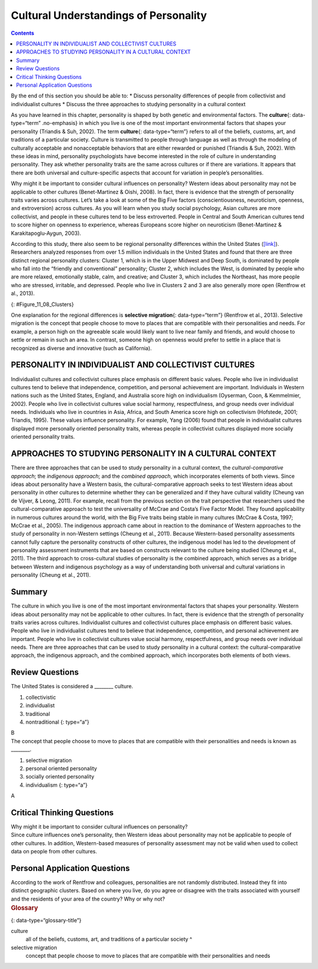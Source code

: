 ======================================
Cultural Understandings of Personality
======================================



.. contents::
   :depth: 3
..

.. container::

   By the end of this section you should be able to: \* Discuss
   personality differences of people from collectivist and individualist
   cultures \* Discuss the three approaches to studying personality in a
   cultural context

As you have learned in this chapter, personality is shaped by both
genetic and environmental factors. The **culture**\ {: data-type=“term”
.no-emphasis} in which you live is one of the most important
environmental factors that shapes your personality (Triandis & Suh,
2002). The term **culture**\ {: data-type=“term”} refers to all of the
beliefs, customs, art, and traditions of a particular society. Culture
is transmitted to people through language as well as through the
modeling of culturally acceptable and nonacceptable behaviors that are
either rewarded or punished (Triandis & Suh, 2002). With these ideas in
mind, personality psychologists have become interested in the role of
culture in understanding personality. They ask whether personality
traits are the same across cultures or if there are variations. It
appears that there are both universal and culture-specific aspects that
account for variation in people’s personalities.

Why might it be important to consider cultural influences on
personality? Western ideas about personality may not be applicable to
other cultures (Benet-Martinez & Oishi, 2008). In fact, there is
evidence that the strength of personality traits varies across cultures.
Let’s take a look at some of the Big Five factors (conscientiousness,
neuroticism, openness, and extroversion) across cultures. As you will
learn when you study social psychology, Asian cultures are more
collectivist, and people in these cultures tend to be less extroverted.
People in Central and South American cultures tend to score higher on
openness to experience, whereas Europeans score higher on neuroticism
(Benet-Martinez & Karakitapoglu-Aygun, 2003).

According to this study, there also seem to be regional personality
differences within the United States
(`[link] <#Figure_11_08_Clusters>`__). Researchers analyzed responses
from over 1.5 million individuals in the United States and found that
there are three distinct regional personality clusters: Cluster 1, which
is in the Upper Midwest and Deep South, is dominated by people who fall
into the “friendly and conventional” personality; Cluster 2, which
includes the West, is dominated by people who are more relaxed,
emotionally stable, calm, and creative; and Cluster 3, which includes
the Northeast, has more people who are stressed, irritable, and
depressed. People who live in Clusters 2 and 3 are also generally more
open (Rentfrow et al., 2013).

|A map of the United States is shown. Above it is the label “Personality
Clusters in the Continental United States.” Below it is a legend which
defines areas in the map as either, “Cluster 1: friendly, conventional;”
“Cluster 2: relaxed, creative;” or “Cluster 3: temperamental,
uninhibited.” Cluster 1occurs mainly in the center of the country.
Cluster 2 occurs mainly on the west side of the country. Cluster 3
occurs mainly in the North-East region of the country and also in Texas.
These are generalizations; there are several states which are comprised
of a combination of two different clusters.|\ {: #Figure_11_08_Clusters}

One explanation for the regional differences is **selective
migration**\ {: data-type=“term”} (Rentfrow et al., 2013). Selective
migration is the concept that people choose to move to places that are
compatible with their personalities and needs. For example, a person
high on the agreeable scale would likely want to live near family and
friends, and would choose to settle or remain in such an area. In
contrast, someone high on openness would prefer to settle in a place
that is recognized as diverse and innovative (such as California).

PERSONALITY IN INDIVIDUALIST AND COLLECTIVIST CULTURES
======================================================

Individualist cultures and collectivist cultures place emphasis on
different basic values. People who live in individualist cultures tend
to believe that independence, competition, and personal achievement are
important. Individuals in Western nations such as the United States,
England, and Australia score high on individualism (Oyserman, Coon, &
Kemmelmier, 2002). People who live in collectivist cultures value social
harmony, respectfulness, and group needs over individual needs.
Individuals who live in countries in Asia, Africa, and South America
score high on collectivism (Hofstede, 2001; Triandis, 1995). These
values influence personality. For example, Yang (2006) found that people
in individualist cultures displayed more personally oriented personality
traits, whereas people in collectivist cultures displayed more socially
oriented personality traits.

APPROACHES TO STUDYING PERSONALITY IN A CULTURAL CONTEXT
========================================================

There are three approaches that can be used to study personality in a
cultural context, the *cultural-comparative approach*; the *indigenous
approach*; and the *combined approach*, which incorporates elements of
both views. Since ideas about personality have a Western basis, the
cultural-comparative approach seeks to test Western ideas about
personality in other cultures to determine whether they can be
generalized and if they have cultural validity (Cheung van de Vijver, &
Leong, 2011). For example, recall from the previous section on the trait
perspective that researchers used the cultural-comparative approach to
test the universality of McCrae and Costa’s Five Factor Model. They
found applicability in numerous cultures around the world, with the Big
Five traits being stable in many cultures (McCrae & Costa, 1997; McCrae
et al., 2005). The indigenous approach came about in reaction to the
dominance of Western approaches to the study of personality in
non-Western settings (Cheung et al., 2011). Because Western-based
personality assessments cannot fully capture the personality constructs
of other cultures, the indigenous model has led to the development of
personality assessment instruments that are based on constructs relevant
to the culture being studied (Cheung et al., 2011). The third approach
to cross-cultural studies of personality is the combined approach, which
serves as a bridge between Western and indigenous psychology as a way of
understanding both universal and cultural variations in personality
(Cheung et al., 2011).

Summary
=======

The culture in which you live is one of the most important environmental
factors that shapes your personality. Western ideas about personality
may not be applicable to other cultures. In fact, there is evidence that
the strength of personality traits varies across cultures. Individualist
cultures and collectivist cultures place emphasis on different basic
values. People who live in individualist cultures tend to believe that
independence, competition, and personal achievement are important.
People who live in collectivist cultures value social harmony,
respectfulness, and group needs over individual needs. There are three
approaches that can be used to study personality in a cultural context:
the cultural-comparative approach, the indigenous approach, and the
combined approach, which incorporates both elements of both views.

Review Questions
================

.. container::

   .. container::

      The United States is considered a \_______\_ culture.

      1. collectivistic
      2. individualist
      3. traditional
      4. nontraditional {: type=“a”}

   .. container::

      B

.. container::

   .. container::

      The concept that people choose to move to places that are
      compatible with their personalities and needs is known as
      \________.

      1. selective migration
      2. personal oriented personality
      3. socially oriented personality
      4. individualism {: type=“a”}

   .. container::

      A

Critical Thinking Questions
===========================

.. container::

   .. container::

      Why might it be important to consider cultural influences on
      personality?

   .. container::

      Since culture influences one’s personality, then Western ideas
      about personality may not be applicable to people of other
      cultures. In addition, Western-based measures of personality
      assessment may not be valid when used to collect data on people
      from other cultures.

Personal Application Questions
==============================

.. container::

   .. container::

      According to the work of Rentfrow and colleagues, personalities
      are not randomly distributed. Instead they fit into distinct
      geographic clusters. Based on where you live, do you agree or
      disagree with the traits associated with yourself and the
      residents of your area of the country? Why or why not?

.. container::

   .. rubric:: Glossary
      :name: glossary

   {: data-type=“glossary-title”}

   culture
      all of the beliefs, customs, art, and traditions of a particular
      society ^
   selective migration
      concept that people choose to move to places that are compatible
      with their personalities and needs

.. |A map of the United States is shown. Above it is the label “Personality Clusters in the Continental United States.” Below it is a legend which defines areas in the map as either, “Cluster 1: friendly, conventional;” “Cluster 2: relaxed, creative;” or “Cluster 3: temperamental, uninhibited.” Cluster 1occurs mainly in the center of the country. Cluster 2 occurs mainly on the west side of the country. Cluster 3 occurs mainly in the North-East region of the country and also in Texas. These are generalizations; there are several states which are comprised of a combination of two different clusters.| image:: ../resources/CNX_Psych_11_08_Clusters.jpg
